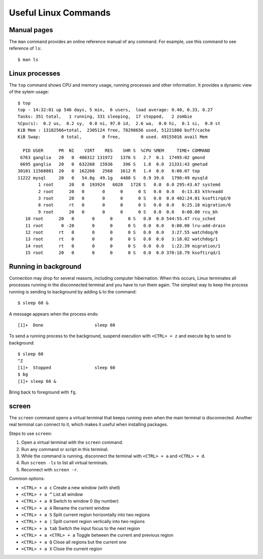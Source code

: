 Useful Linux Commands
=====================

Manual pages
^^^^^^^^^^^^

The ``man`` command provides an online reference manual of any command. For example, use this command to see reference of ``ls``::

	$ man ls

Linux processes
^^^^^^^^^^^^^^^

The ``top`` command shows CPU and memory usage, running processes and other information. It provides a dynamic view of the sytem usage::

 	$ top
	top - 14:32:01 up 546 days, 5 min,  6 users,  load average: 0.40, 0.33, 0.27
	Tasks: 351 total,   1 running, 331 sleeping,  17 stopped,   2 zombie
	%Cpu(s):  0.2 us,  0.2 sy,  0.0 ni, 97.0 id,  2.6 wa,  0.0 hi,  0.1 si,  0.0 st
	KiB Mem : 13182566+total,  2305124 free, 78298656 used, 51221880 buff/cache
	KiB Swap:        0 total,        0 free,        0 used. 49155016 avail Mem

	  PID USER      PR  NI    VIRT    RES    SHR S  %CPU %MEM     TIME+ COMMAND
	 6763 ganglia   20   0  406312 131972   1376 S   2.7  0.1  17495:02 gmond
	 6695 ganglia   20   0  632268  15936    396 S   1.8  0.0  21331:43 gmetad
	30101 11568881  20   0  162268   2568   1612 R   1.4  0.0   0:00.07 top
	11222 mysql     20   0   54.8g  49.1g   4480 S   0.9 39.0   1790:49 mysqld
		1 root      20   0  193924   6028   1728 S   0.0  0.0 295:43.67 systemd
		2 root      20   0       0      0      0 S   0.0  0.0   0:13.83 kthreadd
		3 root      20   0       0      0      0 S   0.0  0.0 402:24.01 ksoftirqd/0
		8 root      rt   0       0      0      0 S   0.0  0.0   0:25.18 migration/0
		9 root      20   0       0      0      0 S   0.0  0.0   0:00.00 rcu_bh
	   10 root      20   0       0      0      0 S   0.0  0.0 544:55.47 rcu_sched
	   11 root       0 -20       0      0      0 S   0.0  0.0   0:00.00 lru-add-drain
	   12 root      rt   0       0      0      0 S   0.0  0.0   3:27.55 watchdog/0
	   13 root      rt   0       0      0      0 S   0.0  0.0   3:18.02 watchdog/1
	   14 root      rt   0       0      0      0 S   0.0  0.0   1:22.39 migration/1
	   15 root      20   0       0      0      0 S   0.0  0.0 370:18.79 ksoftirqd/1

Running in background
^^^^^^^^^^^^^^^^^^^^^

Connection may drop for several reasons, including computer hibernation. When this occurs, Linux terminates all processes running in the disconnected terminal and you have to run them again. The simplest way to keep the process running is sending to background by adding ``&`` to the command::

	$ sleep 60 & 
	
A message appears when the process ends::

	[1]+  Done                    sleep 60
	
To send a running process to the background, suspend execution with ``<CTRL> + z`` and execute ``bg`` to send to background::


	$ sleep 60
	^Z
	[1]+  Stopped                 sleep 60
	$ bg
	[1]+ sleep 60 &
	
Bring back to foreground with ``fg``.

screen
^^^^^^

The ``screen`` command opens a virtual terminal that keeps running even when the main terminal is disconnected. Another real terminal can connect to it, which makes it useful when installing packages. 

Steps to use ``screen``:

#. Open a virtual terminal with the ``screen`` command.
#. Run any command or script in this terminal.
#. While the command is running, disconnect the terminal with ``<CTRL> + a`` and ``<CTRL> + d``.
#. Run ``screen -ls`` to list all virtual terminals.
#. Reconnect with ``screen -r``.

Common options:

* ``<CTRL> + a c`` Create a new window (with shell)
* ``<CTRL> + a “`` List all window
* ``<CTRL> + a 0`` Switch to window 0 (by number)
* ``<CTRL> + a A`` Rename the current window
* ``<CTRL> + a S`` Split current region horizontally into two regions
* ``<CTRL> + a |`` Split current region vertically into two regions
* ``<CTRL> + a tab`` Switch the input focus to the next region
* ``<CTRL> + a <CTRL> + a`` Toggle between the current and previous region
* ``<CTRL> + a Q``  Close all regions but the current one
* ``<CTRL> + a X`` Close the current region
	
	